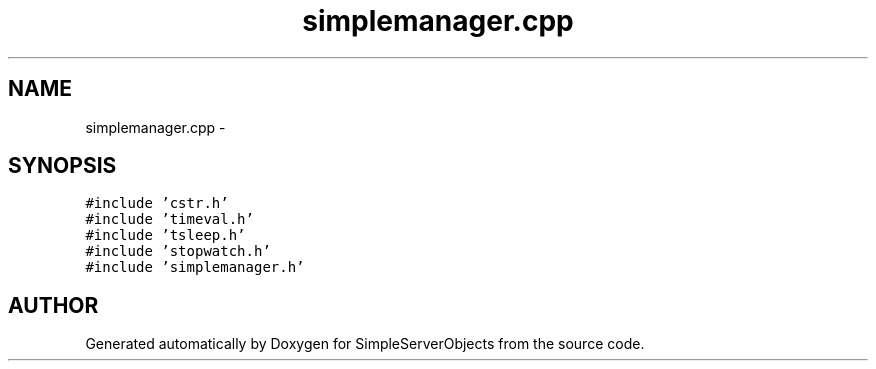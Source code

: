 .TH "simplemanager.cpp" 3 "25 Sep 2001" "SimpleServerObjects" \" -*- nroff -*-
.ad l
.nh
.SH NAME
simplemanager.cpp \- 
.SH SYNOPSIS
.br
.PP
\fC#include 'cstr.h'\fP
.br
\fC#include 'timeval.h'\fP
.br
\fC#include 'tsleep.h'\fP
.br
\fC#include 'stopwatch.h'\fP
.br
\fC#include 'simplemanager.h'\fP
.br

.SH "AUTHOR"
.PP 
Generated automatically by Doxygen for SimpleServerObjects from the source code.